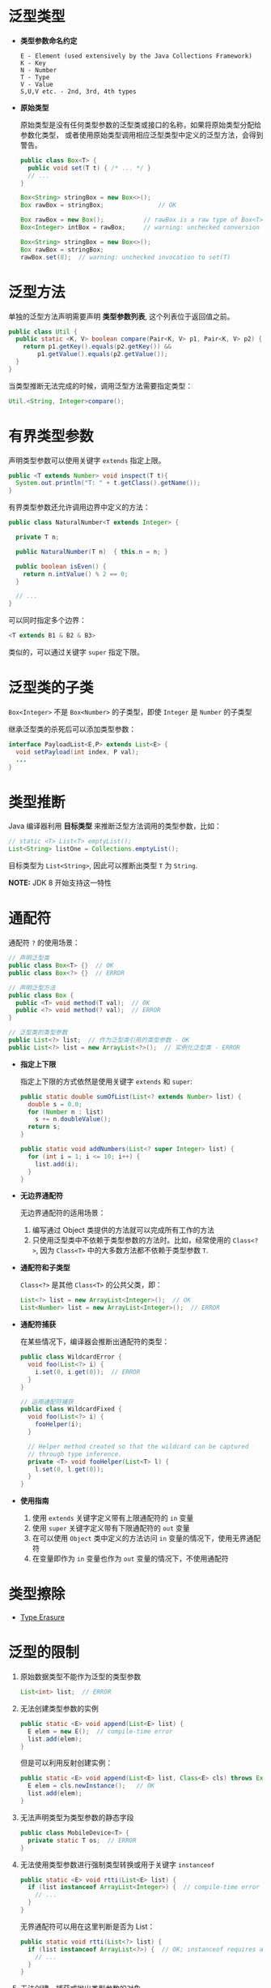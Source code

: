 * 泛型类型
  + *类型参数命名约定*

    #+BEGIN_EXAMPLE
      E - Element (used extensively by the Java Collections Framework)
      K - Key
      N - Number
      T - Type
      V - Value
      S,U,V etc. - 2nd, 3rd, 4th types
    #+END_EXAMPLE

  + *原始类型*

    原始类型是没有任何类型参数的泛型类或接口的名称，如果将原始类型分配给参数化类型，
    或者使用原始类型调用相应泛型类型中定义的泛型方法，会得到警告。

    #+BEGIN_SRC java
      public class Box<T> {
        public void set(T t) { /* ... */ }
        // ...
      }

      Box<String> stringBox = new Box<>();
      Box rawBox = stringBox;               // OK

      Box rawBox = new Box();           // rawBox is a raw type of Box<T>
      Box<Integer> intBox = rawBox;     // warning: unchecked conversion

      Box<String> stringBox = new Box<>();
      Box rawBox = stringBox;
      rawBox.set(8);  // warning: unchecked invocation to set(T)
    #+END_SRC

* 泛型方法
  单独的泛型方法声明需要声明 *类型参数列表*, 这个列表位于返回值之前。

  #+BEGIN_SRC java
    public class Util {
      public static <K, V> boolean compare(Pair<K, V> p1, Pair<K, V> p2) {
        return p1.getKey().equals(p2.getKey()) &&
            p1.getValue().equals(p2.getValue());
      }
    }
  #+END_SRC

  当类型推断无法完成的时候，调用泛型方法需要指定类型：
  #+BEGIN_SRC java
    Util.<String, Integer>compare();
  #+END_SRC

* 有界类型参数
  声明类型参数可以使用关键字 ~extends~ 指定上限。

  #+BEGIN_SRC java
    public <T extends Number> void inspect(T t){
      System.out.println("T: " + t.getClass().getName());
    }
  #+END_SRC

  有界类型参数还允许调用边界中定义的方法：
  #+BEGIN_SRC java
    public class NaturalNumber<T extends Integer> {

      private T n;

      public NaturalNumber(T n)  { this.n = n; }

      public boolean isEven() {
        return n.intValue() % 2 == 0;
      }

      // ...
    }
  #+END_SRC
  
  可以同时指定多个边界：
  #+BEGIN_SRC java
    <T extends B1 & B2 & B3>
  #+END_SRC

  类似的，可以通过关键字 ~super~ 指定下限。

* 泛型类的子类
  ~Box<Integer>~ 不是 ~Box<Number>~ 的子类型，即使 ~Integer~ 是 ~Number~ 的子类型
  
  #+HTML: <img src="https://docs.oracle.com/javase/tutorial/figures/java/generics-subtypeRelationship.gif">

  继承泛型类的杀死后可以添加类型参数：
  #+BEGIN_SRC java
    interface PayloadList<E,P> extends List<E> {
      void setPayload(int index, P val);
      ...
    }
  #+END_SRC

  #+HTML: <img src="https://docs.oracle.com/javase/tutorial/figures/java/generics-payloadListHierarchy.gif">

* 类型推断
  Java 编译器利用 *目标类型* 来推断泛型方法调用的类型参数，比如：

  #+BEGIN_SRC java
    // static <T> List<T> emptyList();
    List<String> listOne = Collections.emptyList();
  #+END_SRC

  目标类型为 ~List<String>~, 因此可以推断出类型 ~T~ 为 ~String~.

  *NOTE:* JDK 8 开始支持这一特性

* 通配符
  通配符 ~?~ 的使用场景：
  #+BEGIN_SRC java
    // 声明泛型类
    public class Box<T> {}  // OK
    public class Box<?> {}  // ERROR

    // 声明泛型方法
    public class Box {
      public <T> void method(T val);  // OK
      public <?> void method(? val);  // ERROR
    }

    // 泛型类的类型参数
    public List<?> list;  // 作为泛型类引用的类型参数 - OK
    public List<?> list = new ArrayList<?>();  // 实例化泛型类 - ERROR
  #+END_SRC

  + *指定上下限*

    指定上下限的方式依然是使用关键字 ~extends~ 和 ~super~:
    #+BEGIN_SRC java
      public static double sumOfList(List<? extends Number> list) {
        double s = 0.0;
        for (Number n : list)
          s += n.doubleValue();
        return s;
      }

      public static void addNumbers(List<? super Integer> list) {
        for (int i = 1; i <= 10; i++) {
          list.add(i);
        }
      }
    #+END_SRC

  + *无边界通配符*

    无边界通配符的适用场景：
    1. 编写通过 Object 类提供的方法就可以完成所有工作的方法
    2. 只使用泛型类中不依赖于类型参数的方法时。比如，经常使用的 ~Class<?>~, 
       因为 ~Class<T>~ 中的大多数方法都不依赖于类型参数 ~T~.

  + *通配符和子类型*

    ~Class<?>~ 是其他 ~Class<T>~ 的公共父类，即：
    #+BEGIN_SRC java
      List<?> list = new ArrayList<Integer>();  // OK
      List<Number> list = new ArrayList<Integer>();  // ERROR
    #+END_SRC

    #+HTML: <img src="https://docs.oracle.com/javase/tutorial/figures/java/generics-wildcardSubtyping.gif">

  + *通配符捕获*

    在某些情况下，编译器会推断出通配符的类型：
    #+BEGIN_SRC java
      public class WildcardError {
        void foo(List<?> i) {
          i.set(0, i.get(0));  // ERROR
        }
      }

      // 运用通配符捕获
      public class WildcardFixed {
        void foo(List<?> i) {
          fooHelper(i);
        }

        // Helper method created so that the wildcard can be captured
        // through type inference.
        private <T> void fooHelper(List<T> l) {
          l.set(0, l.get(0));
        }
      }
    #+END_SRC

  + *使用指南*
    
    1. 使用 ~extends~ 关键字定义带有上限通配符的 ~in~ 变量
    2. 使用 ~super~ 关键字定义带有下限通配符的 ~out~ 变量
    3. 在可以使用 ~Object~ 类中定义的方法访问 ~in~ 变量的情况下，使用无界通配符
    4. 在变量即作为 ~in~ 变量也作为 ~out~ 变量的情况下，不使用通配符
* 类型擦除
  + [[https://docs.oracle.com/javase/tutorial/java/generics/erasure.html][Type Erasure]]

* 泛型的限制
  1. 原始数据类型不能作为泛型的类型参数
     #+BEGIN_SRC java
       List<int> list;  // ERROR
     #+END_SRC

  2. 无法创建类型参数的实例
     #+BEGIN_SRC java
       public static <E> void append(List<E> list) {
         E elem = new E();  // compile-time error
         list.add(elem);
       }
     #+END_SRC

     但是可以利用反射创建实例：
     #+BEGIN_SRC java
       public static <E> void append(List<E> list, Class<E> cls) throws Exception {
         E elem = cls.newInstance();   // OK
         list.add(elem);
       }
     #+END_SRC

  3. 无法声明类型为类型参数的静态字段
     #+BEGIN_SRC java
       public class MobileDevice<T> {
         private static T os;  // ERROR
       }
     #+END_SRC

  4. 无法使用类型参数进行强制类型转换或用于关键字 ~instanceof~
     #+BEGIN_SRC java
       public static <E> void rtti(List<E> list) {
         if (list instanceof ArrayList<Integer>) {  // compile-time error
           // ...
         }
       }
     #+END_SRC

     无界通配符可以用在这里判断是否为 List：
     #+BEGIN_SRC java
       public static void rtti(List<?> list) {
         if (list instanceof ArrayList<?>) {  // OK; instanceof requires a reifiable type
           // ...
         }
       }
     #+END_SRC

  5. 无法创建、捕获或抛出类型参数的对象
     
     泛型类不能直接或间接扩展 Throwable 类：
     #+BEGIN_SRC java
       // Extends Throwable indirectly
       class MathException<T> extends Exception { /* ... */ }    // compile-time error

       // Extends Throwable directly
       class QueueFullException<T> extends Throwable { /* ... */ // compile-time error
     #+END_SRC

     无法捕获类型参数的实例：
     #+BEGIN_SRC java
       public static <T extends Exception, J> void execute(List<J> jobs) {
         try {
           for (J job : jobs)
             // ...
             } catch (T e) {   // compile-time error
           // ...
         }
       }
     #+END_SRC

     但是，可以在 throws 子句中使用类型参数：
     #+BEGIN_SRC java
       class Parser<T extends Exception> {
         public void parse(File file) throws T {     // OK
           // ...
         }
       }
     #+END_SRC

  6. 无法重载每个重载的形式参数类型擦除到相同原始类型的方法
     #+BEGIN_SRC java
       public class Example {
         public void print(Set<String> strSet) { }
         public void print(Set<Integer> intSet) { }
       }
     #+END_SRC

     上面两个方法在类型擦除后具有相同的签名，因此会造成编译出错。

  7. 无法创建类型参数的数组
     #+BEGIN_SRC java
       List<Integer>[] arrayOfLists = new List<Integer>[2];  // compile-time error
     #+END_SRC

